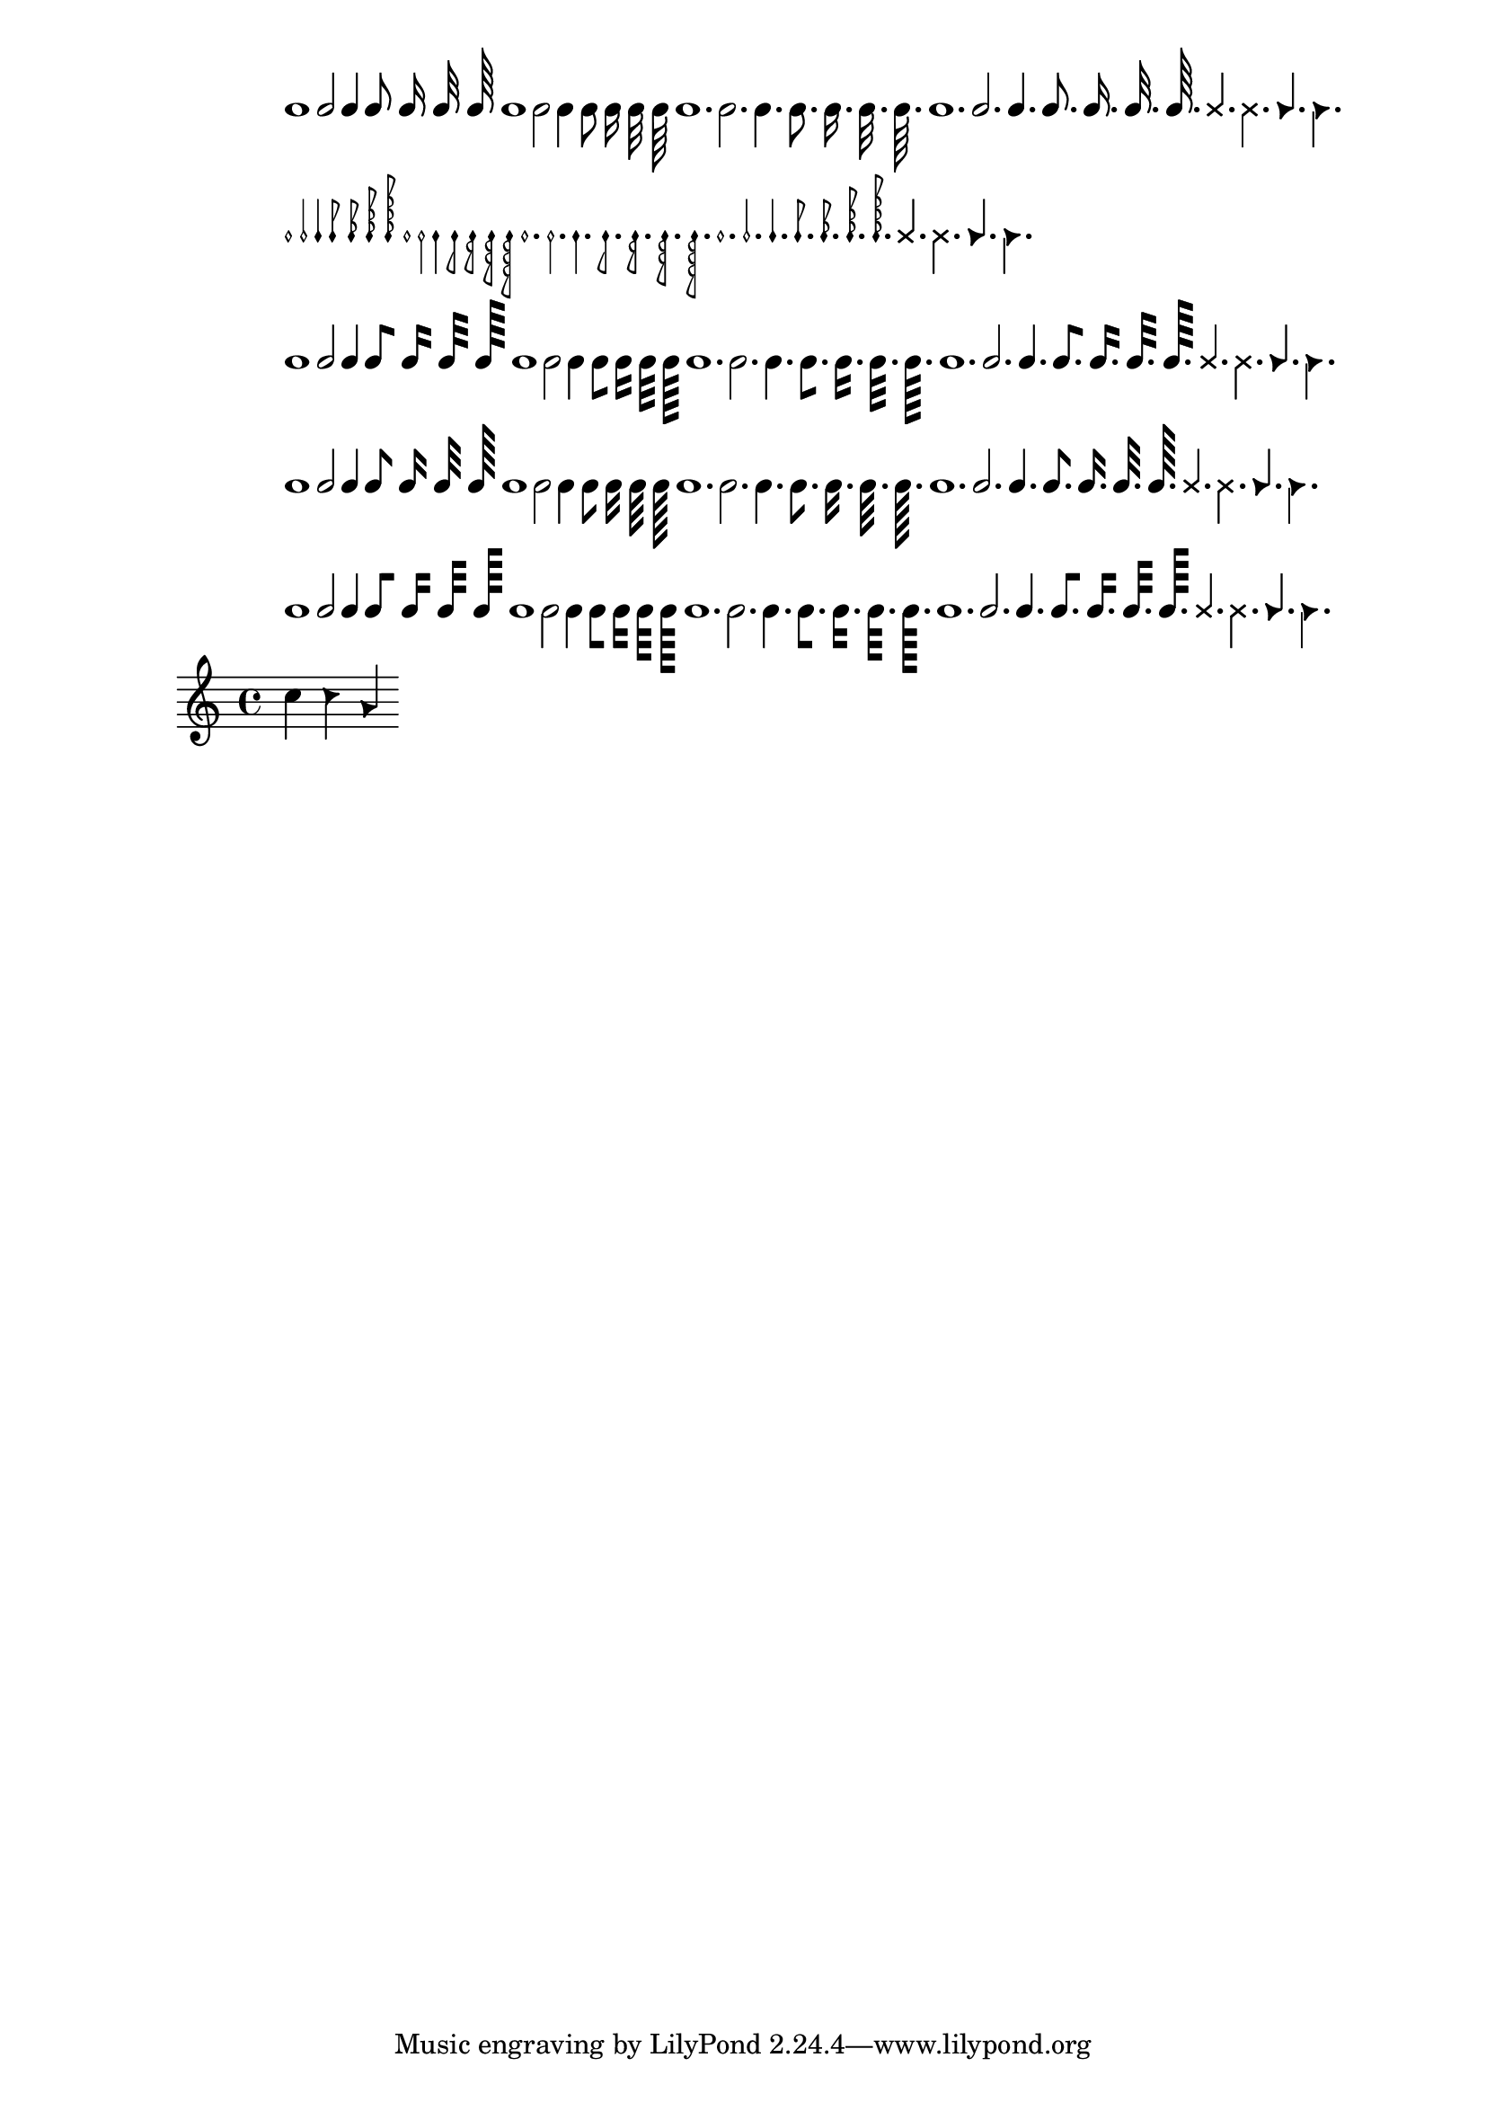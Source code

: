 \header {

  texidoc = "The note markup function may be used to make metronome
 markings. It works for a variety of flag, dot and duration settings."
}
\version "2.21.0"

mrkp =
\markup {
   \note {1} #UP
   \note {2} #UP
   \note {4} #UP
   \note {8} #UP
   \note {16} #UP
   \note {32} #UP
   \note {64} #UP

   \note {1} #DOWN
   \note {2} #DOWN
   \note {4} #DOWN
   \note {8} #DOWN
   \note {16} #DOWN
   \note {32} #DOWN
   \note {64} #DOWN

   \note {1.} #DOWN
   \note {2.} #DOWN
   \note {4.} #DOWN
   \note {8.} #DOWN
   \note {16.} #DOWN
   \note {32.} #DOWN
   \note {64.} #DOWN

   \note {1.} #UP
   \note {2.} #UP
   \note {4.} #UP
   \note {8.} #UP
   \note {16.} #UP
   \note {32.} #UP
   \note {64.} #UP

   \override #'(style . cross)
   { \note-by-number #2 #1 #UP
     \note-by-number #2 #1 #DOWN
   }
   \override #'(style . triangle)
   { \note-by-number #2 #1 #UP
     \note-by-number #2 #1 #DOWN
   }
}

\score {
  \relative
  {
    c''4^\markup {
            \column {
                    \mrkp
                    \override #'(style . mensural) \mrkp
                    \override #'(flag-style . modern-straight-flag) \mrkp
                    \override #'(flag-style . old-straight-flag) \mrkp
                    \override #'(flag-style . flat-flag) \mrkp
            }
    }
    \override NoteHead.style = #'triangle
    c4 a
  }
  \layout {
    \context {
      \Score
      \override PaperColumn.keep-inside-line = ##f
    }
  }
}
